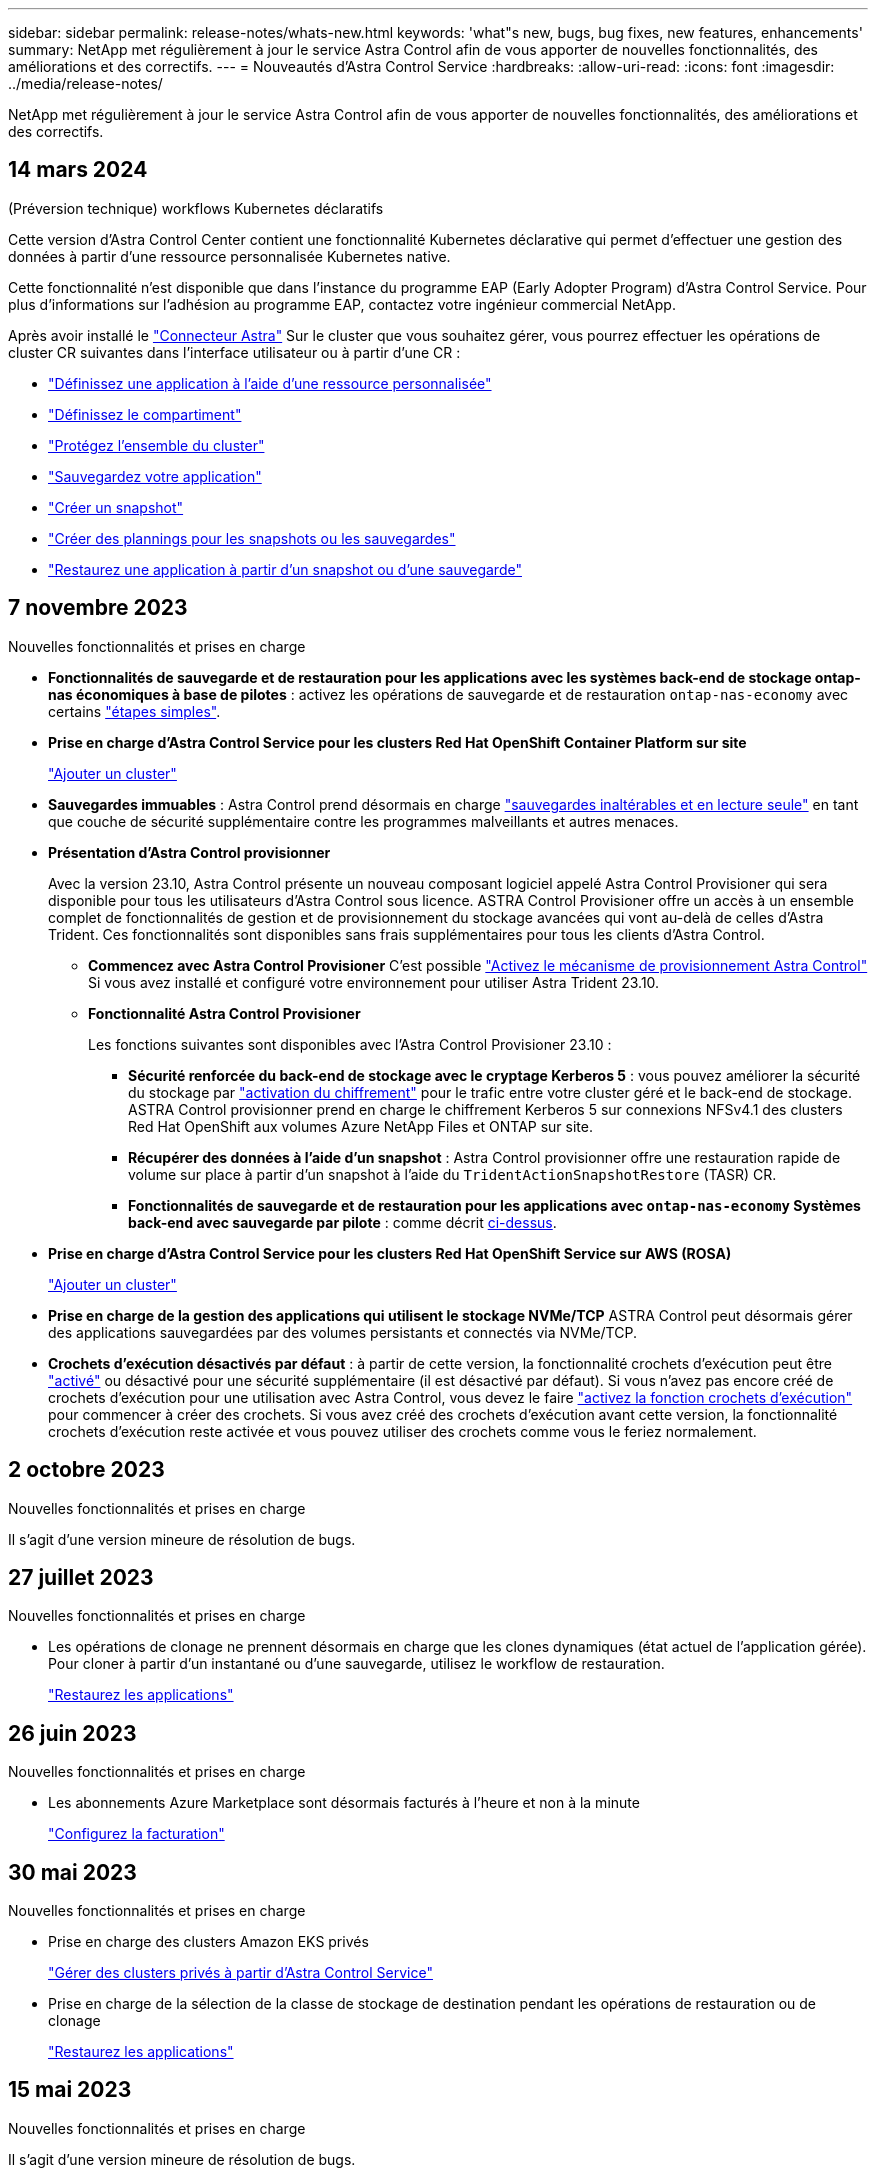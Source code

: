 ---
sidebar: sidebar 
permalink: release-notes/whats-new.html 
keywords: 'what"s new, bugs, bug fixes, new features, enhancements' 
summary: NetApp met régulièrement à jour le service Astra Control afin de vous apporter de nouvelles fonctionnalités, des améliorations et des correctifs. 
---
= Nouveautés d'Astra Control Service
:hardbreaks:
:allow-uri-read: 
:icons: font
:imagesdir: ../media/release-notes/


[role="lead"]
NetApp met régulièrement à jour le service Astra Control afin de vous apporter de nouvelles fonctionnalités, des améliorations et des correctifs.



== 14 mars 2024

.(Préversion technique) workflows Kubernetes déclaratifs
Cette version d'Astra Control Center contient une fonctionnalité Kubernetes déclarative qui permet d'effectuer une gestion des données à partir d'une ressource personnalisée Kubernetes native.

Cette fonctionnalité n'est disponible que dans l'instance du programme EAP (Early Adopter Program) d'Astra Control Service. Pour plus d'informations sur l'adhésion au programme EAP, contactez votre ingénieur commercial NetApp.

Après avoir installé le link:../get-started/install-astra-connector-declarative.html["Connecteur Astra"] Sur le cluster que vous souhaitez gérer, vous pourrez effectuer les opérations de cluster CR suivantes dans l'interface utilisateur ou à partir d'une CR :

* link:../use/manage-apps.html#tech-preview-define-an-application-using-a-kubernetes-custom-resource["Définissez une application à l'aide d'une ressource personnalisée"]
* link:../use/manage-buckets.html#tech-preview-manage-a-bucket-using-a-custom-resource["Définissez le compartiment"]
* link:../use/back-up-full-cluster.html["Protégez l'ensemble du cluster"]
* link:../use/protect-apps.html#create-a-backup["Sauvegardez votre application"]
* link:../use/protect-apps.html#create-a-snapshot["Créer un snapshot"]
* link:../use/protect-apps.html#configure-a-protection-policy["Créer des plannings pour les snapshots ou les sauvegardes"]
* link:../use/restore-apps.html["Restaurez une application à partir d'un snapshot ou d'une sauvegarde"]




== 7 novembre 2023

[[nas-eco-backup-restore]]
.Nouvelles fonctionnalités et prises en charge
* *Fonctionnalités de sauvegarde et de restauration pour les applications avec les systèmes back-end de stockage ontap-nas économiques à base de pilotes* : activez les opérations de sauvegarde et de restauration `ontap-nas-economy` avec certains link:../use/protect-apps.html#enable-backup-and-restore-for-ontap-nas-economy-operations["étapes simples"^].
* *Prise en charge d'Astra Control Service pour les clusters Red Hat OpenShift Container Platform sur site*
+
link:../get-started/add-first-cluster.html["Ajouter un cluster"^]

* *Sauvegardes immuables* : Astra Control prend désormais en charge link:../learn/data-protection.html#immutable-backups["sauvegardes inaltérables et en lecture seule"^] en tant que couche de sécurité supplémentaire contre les programmes malveillants et autres menaces.
* *Présentation d'Astra Control provisionner*
+
Avec la version 23.10, Astra Control présente un nouveau composant logiciel appelé Astra Control Provisioner qui sera disponible pour tous les utilisateurs d'Astra Control sous licence. ASTRA Control Provisioner offre un accès à un ensemble complet de fonctionnalités de gestion et de provisionnement du stockage avancées qui vont au-delà de celles d'Astra Trident. Ces fonctionnalités sont disponibles sans frais supplémentaires pour tous les clients d'Astra Control.

+
** *Commencez avec Astra Control Provisioner*
C'est possible link:../use/enable-acp.html["Activez le mécanisme de provisionnement Astra Control"^] Si vous avez installé et configuré votre environnement pour utiliser Astra Trident 23.10.
** *Fonctionnalité Astra Control Provisioner*
+
Les fonctions suivantes sont disponibles avec l'Astra Control Provisioner 23.10 :

+
*** *Sécurité renforcée du back-end de stockage avec le cryptage Kerberos 5* : vous pouvez améliorer la sécurité du stockage par link:../use-acp/configure-storage-backend-encryption.html["activation du chiffrement"^] pour le trafic entre votre cluster géré et le back-end de stockage. ASTRA Control provisionner prend en charge le chiffrement Kerberos 5 sur connexions NFSv4.1 des clusters Red Hat OpenShift aux volumes Azure NetApp Files et ONTAP sur site.
*** *Récupérer des données à l'aide d'un snapshot* : Astra Control provisionner offre une restauration rapide de volume sur place à partir d'un snapshot à l'aide du `TridentActionSnapshotRestore` (TASR) CR.
*** *Fonctionnalités de sauvegarde et de restauration pour les applications avec `ontap-nas-economy` Systèmes back-end avec sauvegarde par pilote* : comme décrit <<nas-eco-backup-restore,ci-dessus>>.




* *Prise en charge d'Astra Control Service pour les clusters Red Hat OpenShift Service sur AWS (ROSA)*
+
link:../get-started/add-first-cluster.html["Ajouter un cluster"^]

* *Prise en charge de la gestion des applications qui utilisent le stockage NVMe/TCP*
ASTRA Control peut désormais gérer des applications sauvegardées par des volumes persistants et connectés via NVMe/TCP.
* *Crochets d'exécution désactivés par défaut* : à partir de cette version, la fonctionnalité crochets d'exécution peut être link:../use/manage-app-execution-hooks.html#enable-the-execution-hooks-feature["activé"] ou désactivé pour une sécurité supplémentaire (il est désactivé par défaut). Si vous n'avez pas encore créé de crochets d'exécution pour une utilisation avec Astra Control, vous devez le faire link:../use/manage-app-execution-hooks.html#enable-the-execution-hooks-feature["activez la fonction crochets d'exécution"^] pour commencer à créer des crochets. Si vous avez créé des crochets d'exécution avant cette version, la fonctionnalité crochets d'exécution reste activée et vous pouvez utiliser des crochets comme vous le feriez normalement.




== 2 octobre 2023

.Nouvelles fonctionnalités et prises en charge
Il s'agit d'une version mineure de résolution de bugs.



== 27 juillet 2023

.Nouvelles fonctionnalités et prises en charge
* Les opérations de clonage ne prennent désormais en charge que les clones dynamiques (état actuel de l'application gérée). Pour cloner à partir d'un instantané ou d'une sauvegarde, utilisez le workflow de restauration.
+
link:../use/restore-apps.html["Restaurez les applications"^]





== 26 juin 2023

.Nouvelles fonctionnalités et prises en charge
* Les abonnements Azure Marketplace sont désormais facturés à l'heure et non à la minute
+
link:../use/set-up-billing.html["Configurez la facturation"^]





== 30 mai 2023

.Nouvelles fonctionnalités et prises en charge
* Prise en charge des clusters Amazon EKS privés
+
link:../get-started/manage-private-cluster.html["Gérer des clusters privés à partir d'Astra Control Service"^]

* Prise en charge de la sélection de la classe de stockage de destination pendant les opérations de restauration ou de clonage
+
link:../use/restore-apps.html["Restaurez les applications"^]





== 15 mai 2023

.Nouvelles fonctionnalités et prises en charge
Il s'agit d'une version mineure de résolution de bugs.



== 25 avril 2023

.Nouvelles fonctionnalités et prises en charge
ifdef::azure[]

endif::azure[]

* Prise en charge des clusters Red Hat OpenShift privés
+
link:../get-started/manage-private-cluster.html["Gérer des clusters privés à partir d'Astra Control Service"^]

* Prise en charge de l'inclusion ou de l'exclusion des ressources applicatives pendant les opérations de restauration
+
link:../use/restore-apps.html#filter-resources-during-an-application-restore["Restaurez les applications"^]

* Prise en charge de la gestion des applications données uniquement
+
link:../use/manage-apps.html["Commencez à gérer les applications"^]





== 17 janvier 2023

.Nouvelles fonctionnalités et prises en charge
* Fonctionnalité améliorée de crochets d'exécution avec options de filtrage supplémentaires
+
link:../use/manage-app-execution-hooks.html["Gérer les crochets d'exécution de l'application"^]

* Prise en charge de NetApp Cloud Volumes ONTAP en tant que système back-end de stockage
+
link:../get-started/intro.html["Découvrez Astra Control"^]





== 22 novembre 2022

.Nouvelles fonctionnalités et prises en charge
* Prise en charge des applications réparties sur plusieurs espaces de noms
+
link:../use/manage-apps.html["Définir les applications"^]

* La prise en charge de l'inclusion des ressources de cluster dans une définition d'application
+
link:../use/manage-apps.html["Définir les applications"^]

* Création de rapports d'avancement pour les opérations de sauvegarde, de restauration et de clonage
+
link:../use/monitor-running-tasks.html["Surveillez les tâches en cours d'exécution"^]

* Prise en charge des clusters qui disposent déjà d'une version compatible d'Astra Trident installée
+
link:../get-started/add-first-cluster.html["Commencez à gérer les clusters Kubernetes à partir d'Astra Control Service"^]

* Prise en charge de la gestion de plusieurs abonnements fournisseurs de services cloud dans un seul compte Astra Control
+
link:../use/manage-cloud-instances.html["Gérer les instances cloud"^]

* Prise en charge de l'ajout de clusters Kubernetes autogérés hébergés dans des environnements de cloud public à Astra Control Service
+
link:../get-started/add-first-cluster.html["Commencez à gérer les clusters Kubernetes à partir d'Astra Control Service"^]

* La facturation du service Astra Control est maintenant mesurée par espace de nom et non par application
+
link:../use/set-up-billing.html["Configurez la facturation"^]

* Avec AWS Marketplace, vous bénéficiez d'un support pour vous abonner aux offres basées sur les conditions du service Astra Control
+
link:../use/set-up-billing.html["Configurez la facturation"^]



.Problèmes et limites connus
* link:../release-notes/known-issues.html["Problèmes connus pour cette version"^]
* link:../release-notes/known-limitations.html["Restrictions connues pour cette version"^]




== 7 septembre 2022

Cette version comprend des améliorations de stabilité et de résilience pour l'infrastructure Astra Control Service.



== 10 août 2022

Cette version comprend de nouvelles fonctionnalités et améliorations suivantes.

* Amélioration du flux de travail de gestion des applications l'amélioration des flux de travail de gestion des applications offre une plus grande flexibilité lors de la définition d'applications gérées par Astra Control.
+
link:../use/manage-apps.html#define-apps["Gérer des applications"^]



ifdef::aws[]

* Prise en charge des clusters Amazon Web Services Astra Control Service peut désormais gérer les applications exécutées sur des clusters hébergés dans Amazon Elastic Kubernetes Service. Vous pouvez configurer les clusters pour qu'ils utilisent Amazon Elastic Block Store ou Amazon FSX pour NetApp ONTAP en tant que système de stockage back-end.
+
link:../get-started/set-up-amazon-web-services.html["Configurer Amazon Web Services"^]



endif::aws[]

* Crochets d'exécution améliorés en plus des crochets d'exécution pré et post-instantané, vous pouvez désormais configurer les types de crochets d'exécution suivants :
+
** Avant sauvegarde
** Post-sauvegarde
** Post-restauration
+
Parmi les autres améliorations, Astra Control prend désormais en charge l'utilisation du même script pour plusieurs crochets d'exécution.

+

NOTE: Les crochets d'exécution avant ou après snapshot fournis par NetApp pour des applications spécifiques ont été supprimés dans cette version. Si vous ne fournissez pas vos propres crochets d'exécution pour les instantanés, Astra Control Service prendra des instantanés cohérents avec les collisions à partir du 4 août 2022. Consultez le https://github.com/NetApp/Verda["Référentiel GitHub NetApp Verda"^] pour des exemples de scripts de hook d'exécution que vous pouvez modifier en fonction de votre environnement.

+
link:../use/manage-app-execution-hooks.html["Gérer les crochets d'exécution de l'application"^]





ifdef::azure[]

* Prise en charge d'Azure Marketplace vous pouvez maintenant vous inscrire à Astra Control Service via Azure Marketplace.


endif::azure[]

* Sélection d'un fournisseur de cloud tout en lisant la documentation relative au service Astra Control, vous pouvez maintenant sélectionner votre fournisseur de cloud en haut à droite de la page. La documentation ne s'applique qu'au fournisseur cloud que vous avez sélectionné.
+
image:select-cloud-provider.png["Copie d'écran du menu déroulant du fournisseur de services cloud. Celle-ci vous permet de sélectionner votre fournisseur de services cloud afin d'obtenir une documentation spécifique à ce dernier."]





== 26 avril 2022

Cette version comprend de nouvelles fonctionnalités et améliorations suivantes.

* Espace de noms contrôle d'accès basé sur des rôles (RBAC) Astra Control Service prend désormais en charge l'attribution de contraintes d'espace de noms aux utilisateurs membres ou Viewer.
+
link:../learn/user-roles-namespaces.html["Contrôle d'accès basé sur des rôles (RBAC) dans un espace de noms"^]



ifdef::azure[]

* Prise en charge d'Azure Active Directory Service Astra Control prend en charge les clusters AKS qui utilisent Azure Active Directory pour l'authentification et la gestion des identités.
+
link:../get-started/add-first-cluster.html["Commencez à gérer les clusters Kubernetes à partir d'Astra Control Service"^]

* Prise en charge des clusters AKS privés vous pouvez désormais gérer des clusters AKS qui utilisent des adresses IP privées.
+
link:../get-started/add-first-cluster.html["Commencez à gérer les clusters Kubernetes à partir d'Astra Control Service"^]



endif::azure[]

* Retrait du godet de l'Astra Control vous pouvez maintenant retirer un godet du service Astra Control.
+
link:../use/manage-buckets.html["Déposer un godet"^]





== 14 décembre 2021

Cette version comprend de nouvelles fonctionnalités et améliorations suivantes.

* Nouvelles options de système de stockage back-end


endif::gcp[]

endif::azure[]

* Restauration d'applications sur place vous pouvez désormais restaurer un snapshot, un clone ou une sauvegarde d'une application sur place, en les restaurant sur le même cluster et dans le même espace de noms.
+
link:../use/restore-apps.html["Restaurez les applications"^]

* Événements de script avec crochets d'exécution Astra Control prend en charge les scripts personnalisés que vous pouvez exécuter avant ou après avoir pris un instantané d'une application. Cela vous permet d'effectuer des tâches telles que la suspension des transactions de base de données pour que l'instantané de votre application de base de données soit cohérent.
+
link:../use/manage-app-execution-hooks.html["Gérer les crochets d'exécution de l'application"^]

* Applications déployées par l'opérateur Astra Control prend en charge certaines applications lorsqu'elles sont déployées avec des opérateurs.
+
link:../use/manage-apps.html#app-management-requirements["Commencez à gérer les applications"^]



ifdef::azure[]

* Les entités de service ayant un périmètre de groupe de ressources le service de contrôle Astra prend désormais en charge les entités de service qui utilisent une portée de groupe de ressources.
+
link:../get-started/set-up-microsoft-azure-with-anf.html#create-an-azure-service-principal-2["Créer un principal de service Azure"^]



endif::azure[]



== 5 août 2021

Cette version comprend de nouvelles fonctionnalités et améliorations suivantes.

* Centre de contrôle Astra
ASTRA Control est désormais disponible dans un nouveau modèle de déploiement. _Astra Control Center_ est un logiciel autogéré que vous installez et exploitez dans votre data Center pour pouvoir gérer la gestion du cycle de vie des applications Kubernetes pour les clusters Kubernetes sur site.
+
Pour en savoir plus, https://docs.netapp.com/us-en/astra-control-center["Accédez à la documentation Astra Control Center"^].

* Apportez votre propre compartiment pour gérer les compartiments utilisés par Astra pour les sauvegardes et les clones, en ajoutant des compartiments supplémentaires et en modifiant le compartiment par défaut pour les clusters Kubernetes de votre fournisseur cloud.
+
link:../use/manage-buckets.html["Gestion des compartiments"^]





== 2 juin 2021

ifdef::gcp[]

Cette version inclut des correctifs et les améliorations suivantes apportées à la prise en charge de Google Cloud.

* Prise en charge des VPC partagés vous pouvez désormais gérer des clusters GKE dans des projets GCP avec une configuration réseau VPC partagée.
* La taille du volume persistant pour le type de service CVS Astra Control Service crée maintenant des volumes persistants d'une taille minimale de 300 Gio en utilisant le type de service CVS.
+
link:../learn/choose-class-and-size.html["Découvrez comment Astra Control Service utilise Cloud Volumes Service pour Google Cloud comme back-end de stockage pour les volumes persistants"^].

* La prise en charge du système d'exploitation optimisé pour conteneurs est désormais prise en charge avec les nœuds workers GKE. Il s'agit en plus de la prise en charge d'Ubuntu.
+
link:../get-started/set-up-google-cloud.html#gke-cluster-requirements["En savoir plus sur les exigences de cluster GKE"^].



endif::gcp[]



== 15 avril 2021

Cette version comprend de nouvelles fonctionnalités et améliorations suivantes.

ifdef::azure[]

* Prise en charge des clusters AKS Astra Control Service peut désormais gérer des applications exécutées sur un cluster Kubernetes géré dans Azure Kubernetes Service (AKS).
+
link:../get-started/set-up-microsoft-azure-with-anf.html["Découvrez comment démarrer"^].



endif::azure[]

* API REST l'API REST d'Astra Control est désormais disponible. Les API reposent sur les technologies modernes et les bonnes pratiques actuelles.
+
https://docs.netapp.com/us-en/astra-automation["Découvrez comment automatiser la gestion du cycle de vie des données applicatives à l'aide de l'API REST"^].

* Abonnement annuel au service Astra Control propose désormais un abonnement _Premium_.
+
Prépayez à un tarif réduit avec un abonnement annuel qui vous permet de gérer jusqu'à 10 applications par _application Pack_. Par exemple, pour acheter autant de packs que nécessaire à votre entreprise, contactez le service NetApp Sales : achetez 3 packs pour gérer 30 applications auprès d'Astra Control Service.

+
Si vous gérez plus d'applications que votre abonnement annuel, vous serez facturé au taux de surcharge de 0.005 $ par minute, par application (comme Premium PayGo).

+
link:../get-started/intro.html#pricing["En savoir plus sur la tarification des services Astra Control"^].

* Espace de noms et visualisation des applications nous avons amélioré la page applications découvertes afin de mieux afficher la hiérarchie entre les espaces de noms et les applications. Développez simplement un espace de noms pour voir les applications contenues dans cet espace de noms.
+
link:../use/manage-apps.html["En savoir plus sur la gestion des applications"^].

+
image:screenshot-group.gif["Capture d'écran de la page applications avec l'onglet découverte sélectionné."]

* Améliorations de l'interface utilisateur les assistants de protection des données ont été améliorés pour faciliter l'utilisation. Par exemple, nous avons perfectionné l'assistant de stratégie de protection pour afficher plus facilement le planning de protection au fur et à mesure que vous le définissez.
+
image:screenshot-protection-policy.gif["Capture d'écran de la boîte de dialogue configurer la stratégie de protection dans laquelle vous pouvez activer les horaires horaires, quotidiens, hebdomadaires et mensuels."]

* Améliorations apportées aux activités nous avons facilité l'affichage des détails sur les activités de votre compte Astra Control.
+
** Filtrez la liste d'activités par application gérée, niveau de gravité, utilisateur et plage horaire.
** Téléchargez l'activité de votre compte Astra Control dans un fichier CSV.
** Affichez les activités directement à partir de la page clusters ou de la page applications après avoir sélectionné un cluster ou une application.
+
link:../use/monitor-account-activity.html["En savoir plus sur l'affichage de l'activité de votre compte"^].







== 1er mars 2021

ifdef::gcp[]

Astra Control Service prend désormais en charge le https://cloud.google.com/solutions/partners/netapp-cloud-volumes/service-types["_CVS_ type de service"^] Avec Cloud Volumes Service pour Google Cloud. En plus de prendre déjà en charge le type de service _CVS-Performance_. À titre de rappel, Astra Control Service utilise Cloud Volumes Service pour Google Cloud comme back-end de stockage pour vos volumes persistants.

Avec cette amélioration, Astra Control Service peut désormais gérer les données d'application pour les clusters Kubernetes qui s'exécutent dans _any_ https://cloud.netapp.com/cloud-volumes-global-regions#cvsGcp["Région Google Cloud prise en charge du protocole Cloud Volumes Service"^].

Si vous avez la possibilité de choisir entre régions Google Cloud, vous pouvez choisir CVS ou CVS-Performance, selon vos besoins en termes de performances. link:../learn/choose-class-and-size.html["En savoir plus sur le choix d'un type de service"^].

endif::gcp[]



== 25 janvier 2021

Nous avons le plaisir d'annoncer que le service Astra Control est maintenant disponible de façon générale. Nous avons inclus de nombreux commentaires reçus de la version bêta et quelques autres améliorations notables.

* La facturation est désormais disponible, ce qui vous permet de passer du Plan gratuit au Plan Premium. link:../use/set-up-billing.html["En savoir plus sur la facturation"^].
* Le service Astra Control crée désormais des volumes persistants avec une taille minimale de 100 Gio lors de l'utilisation du type de service CVS-Performance.
* Astra Control Service peut désormais découvrir des applications plus rapidement.
* Vous pouvez désormais créer et supprimer des comptes par vous-même.
* Nous avons amélioré les notifications lorsque Astra Control Service ne peut plus accéder à un cluster Kubernetes.
+
Ces notifications sont importantes car Astra Control Service ne peut pas gérer les applications des clusters déconnectés.





== 17 décembre 2020 (mise à jour bêta)

Nous nous sommes principalement concentrés sur les correctifs visant à améliorer votre expérience, mais nous avons apporté quelques autres améliorations notables :

* Lorsque vous ajoutez votre première puissance de calcul Kubernetes à Astra Control Service, le magasin d'objets est créé à l'emplacement où réside le cluster.
* Des informations détaillées sur les volumes persistants sont désormais disponibles lorsque vous affichez les détails du stockage au niveau du calcul.
+
image:screenshot-compute-pvs.gif["Copie d'écran des volumes persistants provisionnés sur un cluster Kubernetes."]

* Nous avons ajouté une option permettant de restaurer une application à partir d'un snapshot ou d'une sauvegarde existant.
+
image:screenshot-app-restore.gif["Capture d'écran de l'onglet protection des données d'une application dans laquelle vous pouvez sélectionner la liste déroulante action pour sélectionner Restaurer l'application."]

* Si vous supprimez un cluster Kubernetes géré par Astra Control Service, le cluster s'affiche à présent dans un état *supprimé*. Vous pouvez ensuite retirer le bloc d'instruments du service Astra Control.
* Les propriétaires de comptes peuvent désormais modifier les rôles affectés à d'autres utilisateurs.
* Nous avons ajouté une section de facturation qui sera activée lorsque le service Astra Control sera disponible pour General Availability (GA).

